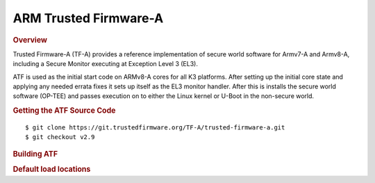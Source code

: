.. _foundational-components-atf:

ARM Trusted Firmware-A
========================================
.. rubric:: Overview

Trusted Firmware-A (TF-A) provides a reference implementation of secure world
software for Armv7-A and Armv8-A, including a Secure Monitor executing at
Exception Level 3 (EL3).

ATF is used as the initial start code on ARMv8-A cores for all K3 platforms.
After setting up the initial core state and applying any needed errata fixes
it sets up itself as the EL3 monitor handler. After this is installs the secure
world software (OP-TEE) and passes execution on to either the Linux kernel or U-Boot
in the non-secure world.

.. rubric:: Getting the ATF Source Code

::

    $ git clone https://git.trustedfirmware.org/TF-A/trusted-firmware-a.git
    $ git checkout v2.9

.. rubric:: Building ATF

.. ifconfig:: CONFIG_part_variant in ('AM64X', 'AM62X', 'AM62AX')

    ::

        $ export TFA_DIR=<path-to-arm-trusted-firmware>

    ::

        $ cd $TFA_DIR
        $ make ARCH=aarch64 CROSS_COMPILE=aarch64-none-linux-gnu- PLAT=k3 TARGET_BOARD=lite SPD=opteed

.. ifconfig:: CONFIG_part_variant in ('J721S2')

    ::

        $ make CROSS_COMPILE=aarch64-none-linux-gnu- ARCH=aarch64 PLAT=k3 TARGET_BOARD=generic SPD=opteed K3_USART=0x8

.. ifconfig:: CONFIG_part_variant in ('J784S4')

    ::

        $ make CROSS_COMPILE=aarch64-none-linux-gnu- ARCH=aarch64 PLAT=k3 TARGET_BOARD=j784s4 SPD=opteed K3_USART=0x8

.. ifconfig:: CONFIG_part_variant not in ('AM64X', 'AM62X', 'AM62AX', 'J721S2', 'J784S4')

    ::
        
        $ make CROSS_COMPILE=aarch64-linux-gnu- PLAT=k3 TARGET_BOARD=generic SPD=opteed

.. rubric:: Default load locations

.. ifconfig:: CONFIG_part_family in ('AM64X_family')

    +---------------------------+------------+
    | ATF image                 | 0x701c0000 |
    +---------------------------+------------+
    | OP-TEE image              | 0x9e800000 |
    +---------------------------+------------+
    | U-Boot/Linux kernel image | 0x80080000 |
    +---------------------------+------------+
    | DTB                       | 0x82000000 |
    +---------------------------+------------+

.. ifconfig:: CONFIG_part_family not in ('AM64X_family')
 
    +---------------------------+------------+
    | ATF image                 | 0x70000000 |
    +---------------------------+------------+
    | OP-TEE image              | 0x9e800000 |
    +---------------------------+------------+
    | U-Boot/Linux kernel image | 0x80080000 |
    +---------------------------+------------+
    | DTB                       | 0x82000000 |
    +---------------------------+------------+

.. ifconfig:: CONFIG_part_family in ('AM64X_family', 'AM62X_family')

    To change the default load address of these binaries, an adress has to be changed in several source trees. The following
    is an example for AM64x family devices. Other family devices might not at the moment have binman dtsi files associated with
    them but they could in the future.

    +-----------------------------------------------------+------------------+-----------------------+---------------------+---------------+-------------------+----------+----------------------------------------+
    | Source                                              | ATF              | OPTEE                 |  A53 SPL            | A53 U-Boot    | DTB               | kernel   | Comments                               |
    +=====================================================+==================+=======================+=====================+===============+===================+==========+========================================+
    | <atf>/plat/ti/k3/board/lite/board.mk                |                  | BL32_BASE             | PRELOADED_BL33_BASE |               | K3_HW_CONFIG_BASE |          | Change K3_HW_CONFIG_BASE for           |
    |                                                     |                  |                       |                     |               |                   |          | u-boot a53 skip case                   |
    +-----------------------------------------------------+------------------+-----------------------+---------------------+---------------+-------------------+----------+----------------------------------------+
    | <optee>/core/arch/arm/plat-k3/conf.mk               |                  | CFG_TZDRAM_START      |                     |               |                   |          |                                        |
    +-----------------------------------------------------+------------------+-----------------------+---------------------+---------------+-------------------+----------+----------------------------------------+
    | <uboot>/configs/am64x_evm_r5_defconfig              | K3_ATF_LOAD_ADDR |                       |                     |               |                   |          |                                        |
    +-----------------------------------------------------+------------------+-----------------------+---------------------+---------------+-------------------+----------+----------------------------------------+
    | <uboot>/configs/am64x_evm_a53_defconfig             |                  |                       | SPL_TEXT_BASE       | SYS_TEXT_BASE |                   |          | SYS_TEXT_BASE can be set in defconfig, |
    |                                                     |                  |                       |                     |               |                   |          | has default value in Kconfig           |
    +-----------------------------------------------------+------------------+-----------------------+---------------------+---------------+-------------------+----------+----------------------------------------+
    | <uboot/linux>/arch/arm/dts/k3-am642*.dts files      |                  | reserved-memory nodes |                     |               |                   |          |                                        |
    +-----------------------------------------------------+------------------+-----------------------+---------------------+---------------+-------------------+----------+----------------------------------------+
    | <uboot>/arch/arm/dts/k3-am642-evm-binman.dtsi file  |                  | tee nodes             | uboot nodes         | uboot nodes   |                   |          |                                        |
    +-----------------------------------------------------+------------------+-----------------------+---------------------+---------------+-------------------+----------+----------------------------------------+
    | <uboot>/include/configs/ti_armv7_common.h           |                  |                       |                     |               | fdtaddr           | loadaddr | If not defined here, u-boot            |
    |                                                     |                  |                       |                     |               |                   |          | will pick any adress                   |
    +-----------------------------------------------------+------------------+-----------------------+---------------------+---------------+-------------------+----------+----------------------------------------+
    | uEnv.txt                                            |                  |                       |                     |               | fdtaddr           | loadaddr | Overwrite the u-boot environment       |
    |                                                     |                  |                       |                     |               |                   |          | variables                              |
    +-----------------------------------------------------+------------------+-----------------------+---------------------+---------------+-------------------+----------+----------------------------------------+
